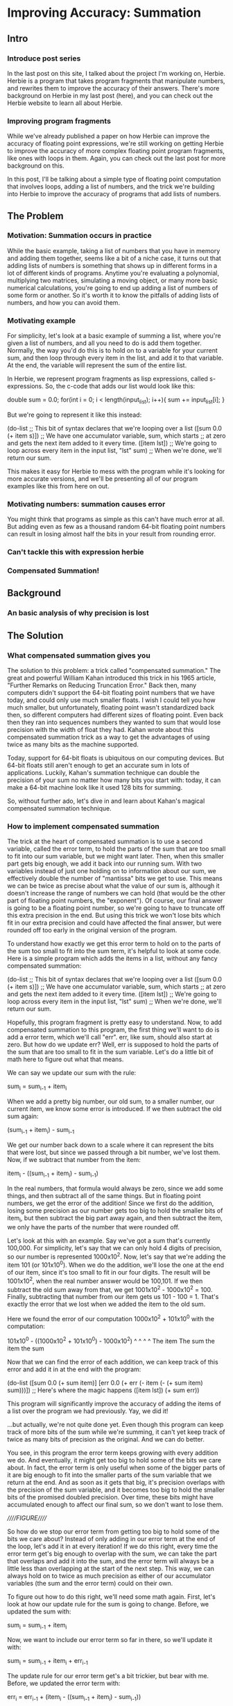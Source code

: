 * Improving Accuracy: Summation
** Intro
*** Introduce post series
In the last post on this site, I talked about the project I'm working
on, Herbie. Herbie is a program that takes program fragments that
manipulate numbers, and rewrites them to improve the accuracy of their
answers. There's more background on Herbie in my last post (here), and
you can check out the Herbie website to learn all about Herbie.

*** Improving program fragments
While we've already published a paper on how Herbie can improve the
accuracy of floating point expressions, we're still working on getting
Herbie to improve the accuracy of more complex floating point program
fragments, like ones with loops in them. Again, you can check out the
last post for more background on this.

In this post, I'll be talking about a simple type of floating point
computation that involves loops, adding a list of numbers, and the
trick we're building into Herbie to improve the accuracy of programs
that add lists of numbers.

** The Problem
*** Motivation: Summation occurs in practice
While the basic example, taking a list of numbers that you have in
memory and adding them together, seems like a bit of a niche case, it
turns out that adding lists of numbers is something that shows up in
different forms in a lot of different kinds of programs. Anytime
you're evaluating a polynomial, multiplying two matrices, simulating a
moving object, or many more basic numerical calculations, you're going
to end up adding a list of numbers of some form or another. So it's
worth it to know the pitfalls of adding lists of numbers, and how you
can avoid them.

*** Motivating example
For simplicity, let's look at a basic example of summing a list, where
you're given a list of numbers, and all you need to do is add them
together. Normally, the way you'd do this is to hold on to a variable
for your current sum, and then loop through every item in the list,
and add it to that variable. At the end, the variable will represent
the sum of the entire list.

In Herbie, we represent program fragments as lisp expressions, called
s-expressions. So, the c-code that adds our list would look like this:

double sum = 0.0;
for(int i = 0; i < length(input_list); i++){
  sum += input_list[i];
}

But we're going to represent it like this instead:

(do-list ;; This bit of syntax declares that we're looping over a list 
  ([sum 0.0 (+ item s)]) ;; We have one accumulator variable, sum, which starts 
                         ;; at zero and gets the next item added to it every time.
  ([item lst]) ;; We're going to loop across every item in the input list, "lst"
  sum) ;; When we're done, we'll return our sum.

This makes it easy for Herbie to mess with the program while it's
looking for more accurate versions, and we'll be presenting all of our
program examples like this from here on out.

*** Motivating numbers: summation causes error
You might think that programs as simple as this can't have much error
at all. But adding even as few as a thousand random 64-bit floating
point numbers can result in losing almost half the bits in your result
from rounding error.

*** Can't tackle this with expression herbie
*** Compensated Summation!
** Background
*** An basic analysis of why precision is lost
** The Solution
*** What compensated summation gives you
The solution to this problem: a trick called "compensated summation."
The great and powerful William Kahan introduced this trick in his 1965
article, "Further Remarks on Reducing Truncation Error."  Back then,
many computers didn't support the 64-bit floating point numbers that
we have today, and could only use much smaller floats. I wish I could
tell you how much smaller, but unfortunately, floating point wasn't
standardized back then, so different computers had different sizes of
floating point. Even back then they ran into sequences numbers they
wanted to sum that would lose precision with the width of float they
had. Kahan wrote about this compensated summation trick as a way to
get the advantages of using twice as many bits as the machine
supported.

Today, support for 64-bit floats is ubiquitous on our computing
devices. But 64-bit floats still aren't enough to get an accurate sum
in lots of applications. Luckily, Kahan's summation technique can
double the precision of your sum no matter how many bits you start
with: today, it can make a 64-bit machine look like it used 128 bits
for summing.

So, without further ado, let's dive in and learn about Kahan's magical
compensated summation technique.

*** How to implement compensated summation
The trick at the heart of compensated summation is to use a second
variable, called the error term, to hold the parts of the sum that are
too small to fit into our sum variable, but we might want later. Then,
when this smaller part gets big enough, we add it back into our
running sum. With two variables instead of just one holding on to
information about our sum, we effectively double the number of
"mantissa" bits we get to use. This means we can be twice as precise
about what the value of our sum is, although it doesn't increase the
range of numbers we can hold (that would be the other part of floating
point numbers, the "exponent"). Of course, our final answer is going
to be a floating point number, so we're going to have to truncate off
this extra precision in the end. But using this trick we won't lose
bits which fit in our extra precision and could have affected the
final answer, but were rounded off too early in the original version of
the program.

To understand how exactly we get this error term to hold on to the
parts of the sum too small to fit into the sum term, it's helpful to
look at some code. Here is a simple program which adds the items in a
list, without any fancy compensated summation:

(do-list ;; This bit of syntax declares that we're looping over a list 
  ([sum 0.0 (+ item s)]) ;; We have one accumulator variable, sum, which starts 
                         ;; at zero and gets the next item added to it every time.
  ([item lst]) ;; We're going to loop across every item in the input list, "lst"
  sum) ;; When we're done, we'll return our sum.

Hopefully, this program fragment is pretty easy to understand. Now, to
add compensated summation to this program, the first thing we'll want
to do is add a error term, which we'll call "err". err, like sum,
should also start at zero. But how do we update err? Well, err is
supposed to hold the parts of the sum that are too small to fit in the
sum variable. Let's do a little bit of math here to figure out what
that means.

We can say we update our sum with the rule:

sum_{i} = sum_{i-1} + item_{i}

When we add a pretty big number, our old sum, to a smaller number, our
current item, we know some error is introduced. If we then subtract
the old sum again:

(sum_{i-1} + item_i) - sum_{i-1}

We get our number back down to a scale where it can represent the bits
that were lost, but since we passed through a bit number, we've lost
them. Now, if we subtract that number from the item:

item_i - ((sum_{i-1} + item_i) - sum_{i-1})

In the real numbers, that formula would always be zero, since we add
some things, and then subtract all of the same things. But in floating
point numbers, we get the error of the addition! Since we first do the
addition, losing some precision as our number gets too big to hold the
smaller bits of item_i, but then subtract the big part away again, and
then subtract the item, we only have the parts of the number that were
rounded off.

Let's look at this with an example. Say we've got a sum that's
currently 100,000. For simplicity, let's say that we can only hold 4
digits of precision, so our number is represented 1000x10^2. Now,
let's say that we're adding the item 101 (or 101x10^0). When we do the
addition, we'll lose the one at the end of our item, since it's too
small to fit in our four digits. The result will be 1001x10^2, when
the real number answer would be 100,101. If we then subtract the old
sum away from that, we get 1001x10^2 - 1000x10^2 = 100. Finally,
subtracting that number from our item gets us 101 - 100 = 1. That's
exactly the error that we lost when we added the item to the old sum.

Here we found the error of our computation 1000x10^2 + 101x10^0 with
the computation:

101x10^0 - ((1000x10^2 + 101x10^0) - 1000x10^2)
   ^            ^           ^           ^
The item     The sum     the item     the sum

Now that we can find the error of each addition, we can keep track of
this error and add it in at the end with the program:

(do-list 
  ([sum 0.0 (+ sum item)]
   [err 0.0 (+ err (- item (- (+ sum item) sum)))]) ;; Here's where the magic happens
  ([item lst])
  (+ sum err))

This program will significantly improve the accuracy of adding the
items of a list over the program we had previously. Yay, we did it!

...but actually, we're not quite done yet. Even though this program
can keep track of more bits of the sum while we're summing, it can't
yet keep track of twice as many bits of precision as the original. And
we can do better.

You see, in this program the error term keeps growing with every
addition we do. And eventually, it might get too big to hold some of
the bits we care about. In fact, the error term is only useful when
some of the bigger parts of it are big enough to fit into the smaller
parts of the sum variable that we return at the end. And as soon as it
gets that big, it's precision overlaps with the precision of the sum
variable, and it becomes too big to hold the smaller bits of the
promised doubled precision. Over time, these bits might have
accumulated enough to affect our final sum, so we don't want to lose
them.

/////FIGURE/////

So how do we stop our error term from getting too big to hold some of
the bits we care about? Instead of only adding in our error term at
the end of the loop, let's add it in at every iteration! If we do this
right, every time the error term get's big enough to overlap with the
sum, we can take the part that overlaps and add it into the sum, and
the error term will always be a little less than overlapping at the
start of the next step. This way, we can always hold on to twice as
much precision as either of our accumulator variables (the sum and the
error term) could on their own.

To figure out how to do this right, we'll need some math again. First,
let's look at how our update rule for the sum is going to
change. Before, we updated the sum with:

sum_i = sum_{i-1} + item_i

Now, we want to include our error term so far in there, so we'll
update it with:

sum_i = sum_{i-1} + item_i + err_{i-1}

The update rule for our error term get's a bit trickier, but bear with
me. Before, we updated the error term with:

err_i = err_{i-1} + (item_i - ((sum_{i-1} + item_i) - sum_{i-1}))

But now we don't want to just account for the error in adding the old
sum and the item, but also in adding the error term. So we change this
to:

err_i = err_{i-1} + (item_i - (((sum_{i-1} + item_i + err_{i-1}) - sum_{i-1}) - err_{i-1}))

We actually don't need to add in the old error anymore, because the
big parts of it are going to be folded into the sum this iteration, so
our error term doesn't need to keep track of them, and the small parts
are going to show up in the error of our addition anyway. So, dropping
the part where we add the error term from last iteration, we have:

err_i = item_i - (((sum_{i-1} + item_i + err_{i-1}) - sum_{i-1}) - err_{i-1})

If we translate these new update rules back into program form, we get:

(do-list 
  ([sum 0.0 (+ sum (+ item err))]
   [err 0.0 (- item (- (- (+ sum (+ item err)) sum) err))])
  ([item lst])
  (+ sum err))

And there you have it! That's our final program, with the full power
of compensated summation. This program will act approximately like you
had a sum variable with twice as many bits, and then at the end you
cut off half the bits at the end.

*** How compensated summation fits into Herbie
Okay, so that is compensated summation in a nutshell. Now that we know
how to transform programs which do summation into ones which do
compensated summation, it's fairly straightforward to add this
capability to Herbie, and finally be able to improve the program
accuracy of our first program fragments. With this technique, we can
effectively eliminate the error of programs that add hundreds of
numbers. Even more complex programs, like those that calculate the
value of a polynomial, can be improved significantly, since many
programs make use of adding lots of numbers in one way or another.

With this trick under our belt, we're well under way to preventing
numerical inaccuracy in real world code.
